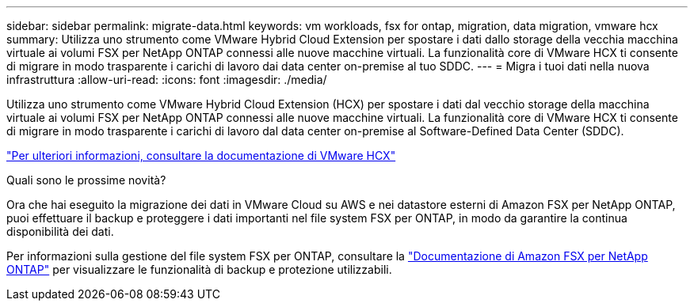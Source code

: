 ---
sidebar: sidebar 
permalink: migrate-data.html 
keywords: vm workloads, fsx for ontap, migration, data migration, vmware hcx 
summary: Utilizza uno strumento come VMware Hybrid Cloud Extension per spostare i dati dallo storage della vecchia macchina virtuale ai volumi FSX per NetApp ONTAP connessi alle nuove macchine virtuali. La funzionalità core di VMware HCX ti consente di migrare in modo trasparente i carichi di lavoro dai data center on-premise al tuo SDDC. 
---
= Migra i tuoi dati nella nuova infrastruttura
:allow-uri-read: 
:icons: font
:imagesdir: ./media/


[role="lead"]
Utilizza uno strumento come VMware Hybrid Cloud Extension (HCX) per spostare i dati dal vecchio storage della macchina virtuale ai volumi FSX per NetApp ONTAP connessi alle nuove macchine virtuali. La funzionalità core di VMware HCX ti consente di migrare in modo trasparente i carichi di lavoro dal data center on-premise al Software-Defined Data Center (SDDC).

https://docs.vmware.com/en/VMware-Cloud-on-AWS/services/com.vmware.vmc-aws-operations/GUID-E8671FC6-F64B-4D41-8F01-B6120B0E3675.html["Per ulteriori informazioni, consultare la documentazione di VMware HCX"^]

.Quali sono le prossime novità?
Ora che hai eseguito la migrazione dei dati in VMware Cloud su AWS e nei datastore esterni di Amazon FSX per NetApp ONTAP, puoi effettuare il backup e proteggere i dati importanti nel file system FSX per ONTAP, in modo da garantire la continua disponibilità dei dati.

Per informazioni sulla gestione del file system FSX per ONTAP, consultare la https://docs.netapp.com/us-en/workload-fsx-ontap/index.html["Documentazione di Amazon FSX per NetApp ONTAP"] per visualizzare le funzionalità di backup e protezione utilizzabili.
